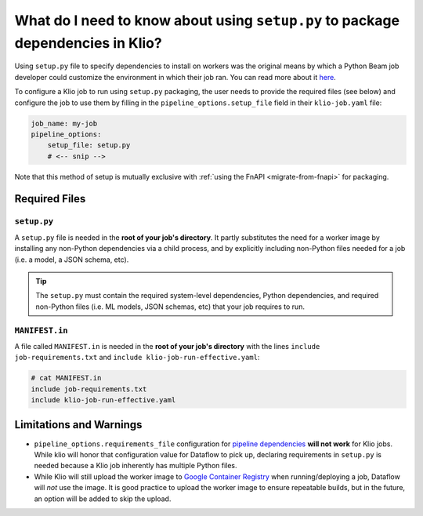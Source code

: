 What do I need to know about using ``setup.py`` to package dependencies in Klio?
================================================================================

Using ``setup.py`` file to specify dependencies to install on workers
was the original means by which a Python Beam job developer could
customize the environment in which their job ran.
You can read more about it
`here <https://beam.apache.org/documentation/sdks/python-pipeline-dependencies/>`_.

To configure a Klio job to run using ``setup.py`` packaging,
the user needs to provide the required files (see below)
and configure the job to use them
by filling in the ``pipeline_options.setup_file`` field in their ``klio-job.yaml`` file:


.. code-block:: yaml

    job_name: my-job
    pipeline_options:
        setup_file: setup.py
        # <-- snip -->

Note that this method of setup is mutually exclusive with :ref:`using the FnAPI <migrate-from-fnapi>` for packaging.

Required Files
--------------

.. _setup-py:

``setup.py``
^^^^^^^^^^^^

A ``setup.py`` file is needed in the **root of your job's directory**. It partly substitutes the
need for a worker image by installing any non-Python dependencies via a child process, and by
explicitly including non-Python files needed for a job (i.e. a model, a JSON schema, etc).


.. tip::

    The ``setup.py`` must contain the required system-level dependencies, Python dependencies, and
    required non-Python files (i.e. ML models, JSON schemas, etc) that your job requires to run.

.. collapsible:: Minimal Example ``setup.py``

    The following is an example with
    a third party Python dependency available on PyPI
    (but no non-public Python package dependencies),
    a non-Python file (an ML model, ``my-model.h5``),
    and no OS-level dependencies.

    .. code-block:: python

        import setuptools

        setuptools.setup(
            name="my-example-job",  # required
            version="0.0.1",  # required
            author="klio-devs",  # optional
            author_email="hello@example.com",  # optional
            description="My example job using setup.py",  # optional
            install_requires=["tensorflow"],  # optional
            data_files=[  # required
                (".", ["klio-job-run-effective.yaml", "my-model.h5"]),
            ],
            include_package_data=True,  # required
            py_modules=["run", "transforms"],  # required
        )



.. collapsible:: Example ``setup.py`` with internal & OS-level dependencies

    The following is a minimal example
    that shows a method for including internal & OS-level dependencies, in
    addition to .

    .. code-block:: python

        import subprocess
        import setuptools

        from distutils.command.build import build as _build


        # NOTE: This class is required when using custom commands (i.e.
        # installing OS-level deps and/or deps from internal PyPI)
        class build(_build):
            """A build command class that will be invoked during package install.

            The package built using the current setup.py will be staged and
            later installed in the worker using `pip install package'. This
            class will be instantiated during install for this specific scenario
            and will trigger running the custom commands specified.
            """
            sub_commands = _build.sub_commands + [('CustomCommands', None)]

        # `APT_COMMANDS` and `REQUIREMENTS_COMMANDS` are custom commands that
        # will run during setup that are required for this Klio job. Each
        # command will spawn a child process.
        APT_COMMANDS = [
            ["apt-get", "update"],
            # Debian-packaged dependencies (or otherwise OS-level requirements)
            # `--assume-yes` to avoid interactive confirmation
            ["apt-get", "install", "--assume-yes", "libsndfile1"],
        ]
        REQUIREMENTS_COMMANDS = [
            [
                "pip3",
                "install",
                "--default-timeout=120",
                # --index-url will not work on Dataflow, but `--extra-index-url` will
                "--extra-index-url",
                # point to your internal PyPI
                "pypi.internal.net",
                "--requirement",
                "job-requirements.txt",  # Must also be included in MANIFEST.in
            ]
        ]


        # NOTE: This class is required when using custom commands (i.e.
        # installing OS-level deps and/or deps from internal PyPI)
        class CustomCommands(setuptools.Command):
            """A setuptools Command class able to run arbitrary commands."""

            def initialize_options(self):
                # Method must be defined when implementing custom Commands
                pass

            def finalize_options(self):
                # Method must be defined when implementing custom Commands
                pass

            def RunCustomCommand(self, command_list):
                # NOTE: Output from the custom commands are missing from the
                # logs. The output of custom commands (including failures) will
                # be logged in the worker-startup log. (BEAM-3237)
                print("Running command: %s" % " ".join(command_list))
                p = subprocess.Popen(
                    command_list,
                    stdin=subprocess.PIPE,
                    stdout=subprocess.PIPE,
                    stderr=subprocess.STDOUT,
                )
                stdout_data, _ = p.communicate()
                print("Command output: %s" % stdout_data)
                if p.returncode != 0:
                    raise RuntimeError(
                        "Command {} failed: exit code: {}".format(
                            command_list, p.returncode
                        )
                    )

            def run(self):
                for command in APT_COMMANDS:
                    self.RunCustomCommand(command)
                for command in REQUIREMENTS_COMMANDS:
                    self.RunCustomCommand(command)


        # NOTE: `version` does not particularly mean anything here since we're
        # not publishing to PyPI; it's just a required field
        setuptools.setup(
            name="my-example-job",  # required
            version="0.0.1",  # required
            author="klio-devs",  # optional
            author_email="hello@example.com",  # optional
            description="My example job using setup.py",  # optional
            install_requires=[],  # optional if using the above REQUIREMENTS_COMMANDS
            data_files=[  # required
                # tuple(
                #    str(dir where to install files, relative to Python modules),
                #    list(str(non-Python filenames))
                # )
                (".", ["klio-job-run-effective.yaml", "my-model.h5"]),
            ],
            include_package_data=True,  # required
            py_modules=["run", "transforms"],  # required
            # NOTE: required when using custom commands (i.e. installing OS-level
            # deps and/or deps from internal PyPI)
            cmdclass={  # optional
                # Command class instantiated and run during pip install scenarios.
                "build": build,
                "CustomCommands": CustomCommands,
            },
        )

.. _manifest-in:

``MANIFEST.in``
^^^^^^^^^^^^^^^

A file called ``MANIFEST.in`` is needed in the **root of your job's directory** with the lines
``include job-requirements.txt`` and ``include klio-job-run-effective.yaml``:

.. code-block::

    # cat MANIFEST.in
    include job-requirements.txt
    include klio-job-run-effective.yaml


.. collapsible:: Why is this needed?

    The ``MANIFEST.in`` file must include any file required to *install* your job as a Python
    package (but not needed to run your job; those files are declared under ``data_files``
    in setup.py as referred :ref:`above <setup-py>`).

    When Klio launches the job for Dataflow, Dataflow will locally create a `source distribution`_
    of your job by running ``python setup.py sdist``. When running this, Python will tar together
    the files declared in ``setup.py`` as well as any non-Python files defined in `MANIFEST.in`_
    into a file called ``workflow.tar.gz`` (as named by Dataflow to then be uploaded).

    Then, on the worker, Dataflow will run ``pip install workflow.tar.gz``. ``pip`` will actually
    build a `wheel`_, installing packages defined in ``job-requirements.txt`` (and running any
    other custom commands defined in ``setup.py``). After the installation of the package via
    ``pip install workflow.tar.gz``, ``job-requirements.txt`` will effectively be gone and
    inaccessible to the job's code. Building a wheel ignores ``MANIFEST.in``, but includes all the
    files declared in ``setup.py``, the ones actually needed for running the Klio job.




Limitations and Warnings
------------------------

* ``pipeline_options.requirements_file`` configuration for `pipeline dependencies`_ **will not work** for Klio jobs. While klio will honor that configuration value for Dataflow to pick up, declaring requirements in ``setup.py`` is needed because a Klio job inherently has multiple Python files.
* While Klio will still upload the worker image to `Google Container Registry`_ when running/deploying a job, Dataflow will *not* use the image. It is good practice to upload the worker image to ensure repeatable builds, but in the future, an option will be added to skip the upload.

.. _source distribution: https://packaging.python.org/guides/distributing-packages-using-setuptools/#source-distributions
.. _MANIFEST.in: https://packaging.python.org/guides/distributing-packages-using-setuptools/#manifest-in
.. _wheel: https://packaging.python.org/guides/distributing-packages-using-setuptools/#wheels
.. _pipeline dependencies: https://beam.apache.org/documentation/sdks/python-pipeline-dependencies/#pypi-dependencies
.. _Google Container Registry: https://cloud.google.com/container-registry